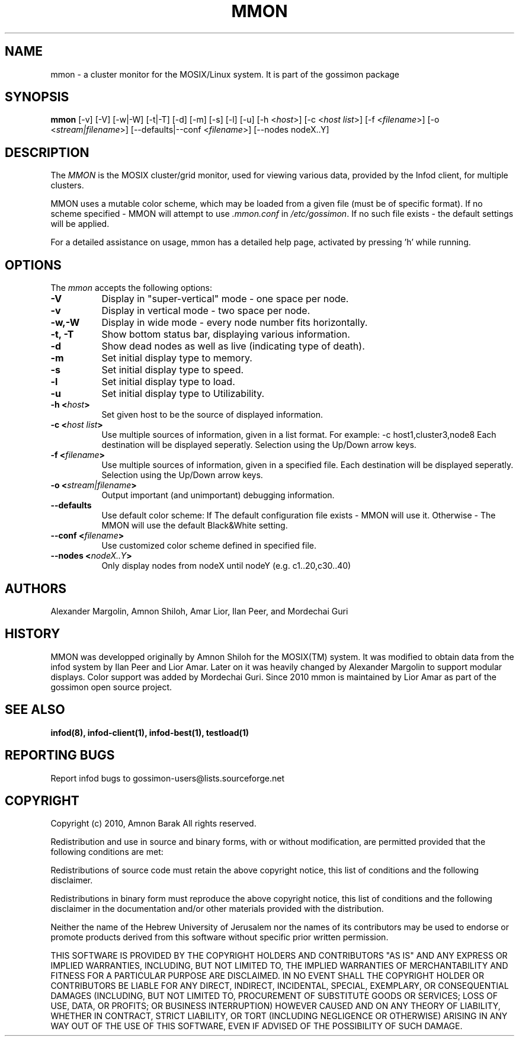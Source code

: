 .\"/=========================================================================
.\"  gossimon - Gossip based resource usage monitoring for Linux clusters
.\"  Copyright 2003-2010 Amnon Barak
.\"
.\"  Distributed under the OSI-approved BSD License (the "License");
.\"  see accompanying file Copyright.txt for details.
.\"
.\"  This software is distributed WITHOUT ANY WARRANTY; without even the
.\"  implied warranty of MERCHANTABILITY or FITNESS FOR A PARTICULAR PURPOSE.
.\"  See the License for more information.
.\"==========================================================================

.TH MMON 1 "21 October 2010" "Version 2" "GOSSIMON"

.SH NAME
mmon - a cluster monitor for the MOSIX/Linux system. It is part of the gossimon package


.SH SYNOPSIS
.B mmon
[\-v] [\-V] [\-w|\-W] [\-t|\-T] [\-d] [\-m] [\-s] [\-l] [\-u] 
[\-h <\fIhost\fP>] [\-c <\fIhost list\fP>] [\-f <\fIfilename\fP>]
[\-o <\fIstream|filename\fP>] [\-\-defaults|\-\-conf <\fIfilename\fP>] 
[\-\-nodes nodeX..Y]
.SH DESCRIPTION
.PP
The \fIMMON\fP is the MOSIX cluster/grid monitor, used for viewing various data,
provided by the Infod client, for multiple clusters.
.PP
MMON uses a mutable color scheme, which may be loaded from a given file
(must be of specific format). If no scheme specified - MMON will attempt
to use \fI.mmon.conf\fP in \fI/etc/gossimon\fP.
If no such file exists - the default settings will be applied. 
.PP
For a detailed assistance on usage, mmon has a detailed help page,
activated by pressing 'h' while running.


.SH OPTIONS
.l 
The \fImmon\fP accepts the following options:
.TP 8
.B  \-V
Display in "super-vertical" mode - one space per node.
.TP 8
.B \-v
Display in vertical mode - two space per node.
.TP 8
.B \-w,\-W
Display in wide mode - every node number fits horizontally.
.TP 8 
.B \-t, \-T
Show bottom status bar, displaying various information.
.TP 8
.B \-d
Show dead nodes as well as live (indicating type of death).
.TP 8
.B \-m
Set initial display type to memory.
.TP 8
.B \-s
Set initial display type to speed.
.TP 8
.B \-l
Set initial display type to load.
.TP 8
.B \-u
Set initial display type to Utilizability.
.TP 8
.B \-h <\fIhost\fP>
Set given host to be the source of displayed information.
.TP 8
.B \-c <\fIhost list\fP>
Use multiple sources of information, given in a list format.
For example: -c host1,cluster3,node8
Each destination will be displayed seperatly.
Selection using the Up/Down arrow keys. 
.TP 8
.B \-f <\fIfilename\fP>
Use multiple sources of information, given in a specified file.
Each destination will be displayed seperatly.
Selection using the Up/Down arrow keys.
.TP 8
.B \-o <\fIstream|filename\fP>
Output important (and unimportant) debugging information.
.TP 8
.B \-\-defaults
Use default color scheme:
If The default configuration file exists - MMON will use it.
Otherwise - The MMON will use the default Black&White setting.
.TP 8
.B \-\-conf <\fIfilename\fP>
Use customized color scheme defined in specified file.
.TP 8
.B \-\-nodes <\fInodeX..Y\fP>
Only display nodes from nodeX until nodeY (e.g. c1..20,c30..40)

.SH AUTHORS
Alexander Margolin, Amnon Shiloh, Amar Lior, Ilan Peer, and Mordechai Guri

.SH HISTORY
MMON was developped originally by Amnon Shiloh for the MOSIX(TM) system. It was modified to 
obtain data from the infod system by Ilan Peer and Lior Amar. Later on it was heavily changed by
Alexander Margolin to support modular displays. Color support was added by Mordechai Guri.
Since 2010 mmon is maintained by Lior Amar as part of the gossimon open source project.

.SH SEE ALSO
.B  infod(8), infod-client(1), infod-best(1), testload(1)


.SH REPORTING BUGS
Report infod bugs to gossimon-users@lists.sourceforge.net

.SH COPYRIGHT
.PP
Copyright (c) 2010, Amnon Barak All rights reserved.

.PP
Redistribution and use in source and binary forms, with or without 
modification, are permitted provided that the following conditions are met:

.PP 
Redistributions of source code must retain the above copyright notice, this list of conditions and the following disclaimer.

.PP 
Redistributions in binary form must reproduce the above copyright notice, this list of conditions and the following disclaimer in the documentation and/or other materials provided with the distribution.

.PP
Neither the name of the Hebrew University of Jerusalem nor the names of its contributors may be used to endorse or promote products derived from this software without specific prior written permission.

.PP
THIS SOFTWARE IS PROVIDED BY THE COPYRIGHT HOLDERS AND CONTRIBUTORS "AS IS" 
AND ANY EXPRESS OR IMPLIED WARRANTIES, INCLUDING, BUT NOT LIMITED TO, THE 
IMPLIED WARRANTIES OF MERCHANTABILITY AND FITNESS FOR A PARTICULAR PURPOSE 
ARE DISCLAIMED. IN NO EVENT SHALL THE COPYRIGHT HOLDER OR CONTRIBUTORS BE 
LIABLE FOR ANY DIRECT, INDIRECT, INCIDENTAL, SPECIAL, EXEMPLARY, OR 
CONSEQUENTIAL DAMAGES (INCLUDING, BUT NOT LIMITED TO, PROCUREMENT OF SUBSTITUTE
GOODS OR SERVICES; LOSS OF USE, DATA, OR PROFITS; OR BUSINESS INTERRUPTION) 
HOWEVER CAUSED AND ON ANY THEORY OF LIABILITY, WHETHER IN CONTRACT, STRICT 
LIABILITY, OR TORT (INCLUDING NEGLIGENCE OR OTHERWISE) ARISING IN ANY WAY OUT 
OF THE USE OF THIS SOFTWARE, EVEN IF ADVISED OF THE POSSIBILITY OF SUCH DAMAGE.

